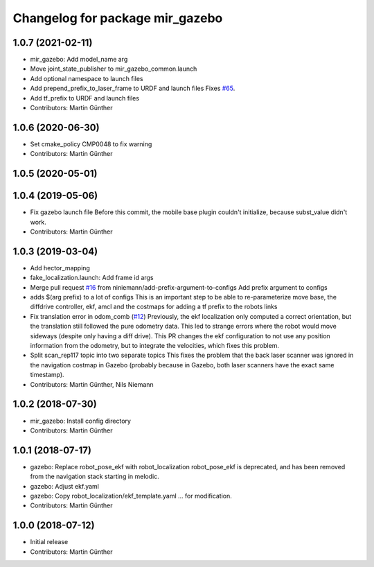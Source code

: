 ^^^^^^^^^^^^^^^^^^^^^^^^^^^^^^^^
Changelog for package mir_gazebo
^^^^^^^^^^^^^^^^^^^^^^^^^^^^^^^^

1.0.7 (2021-02-11)
------------------
* mir_gazebo: Add model_name arg
* Move joint_state_publisher to mir_gazebo_common.launch
* Add optional namespace to launch files
* Add prepend_prefix_to_laser_frame to URDF and launch files
  Fixes `#65 <https://github.com/dfki-ric/mir_robot/issues/65>`_.
* Add tf_prefix to URDF and launch files
* Contributors: Martin Günther

1.0.6 (2020-06-30)
------------------
* Set cmake_policy CMP0048 to fix warning
* Contributors: Martin Günther

1.0.5 (2020-05-01)
------------------

1.0.4 (2019-05-06)
------------------
* Fix gazebo launch file
  Before this commit, the mobile base plugin couldn't initialize, because
  subst_value didn't work.
* Contributors: Martin Günther

1.0.3 (2019-03-04)
------------------
* Add hector_mapping
* fake_localization.launch: Add frame id args
* Merge pull request `#16 <https://github.com/dfki-ric/mir_robot/issues/16>`_ from niniemann/add-prefix-argument-to-configs
  Add prefix argument to configs
* adds $(arg prefix) to a lot of configs
  This is an important step to be able to re-parameterize move base,
  the diffdrive controller, ekf, amcl and the costmaps for adding a
  tf prefix to the robots links
* Fix translation error in odom_comb (`#12 <https://github.com/dfki-ric/mir_robot/issues/12>`_)
  Previously, the ekf localization only computed a correct orientation, but the translation still followed the pure odometry data. This led to strange errors where the robot would move sideways (despite only having a diff drive).
  This PR changes the ekf configuration to not use any position information from the odometry, but to integrate the velocities, which fixes this problem.
* Split scan_rep117 topic into two separate topics
  This fixes the problem that the back laser scanner was ignored in the
  navigation costmap in Gazebo (probably because in Gazebo, both laser
  scanners have the exact same timestamp).
* Contributors: Martin Günther, Nils Niemann

1.0.2 (2018-07-30)
------------------
* mir_gazebo: Install config directory
* Contributors: Martin Günther

1.0.1 (2018-07-17)
------------------
* gazebo: Replace robot_pose_ekf with robot_localization
  robot_pose_ekf is deprecated, and has been removed from the navigation
  stack starting in melodic.
* gazebo: Adjust ekf.yaml
* gazebo: Copy robot_localization/ekf_template.yaml
  ... for modification.
* Contributors: Martin Günther

1.0.0 (2018-07-12)
------------------
* Initial release
* Contributors: Martin Günther
